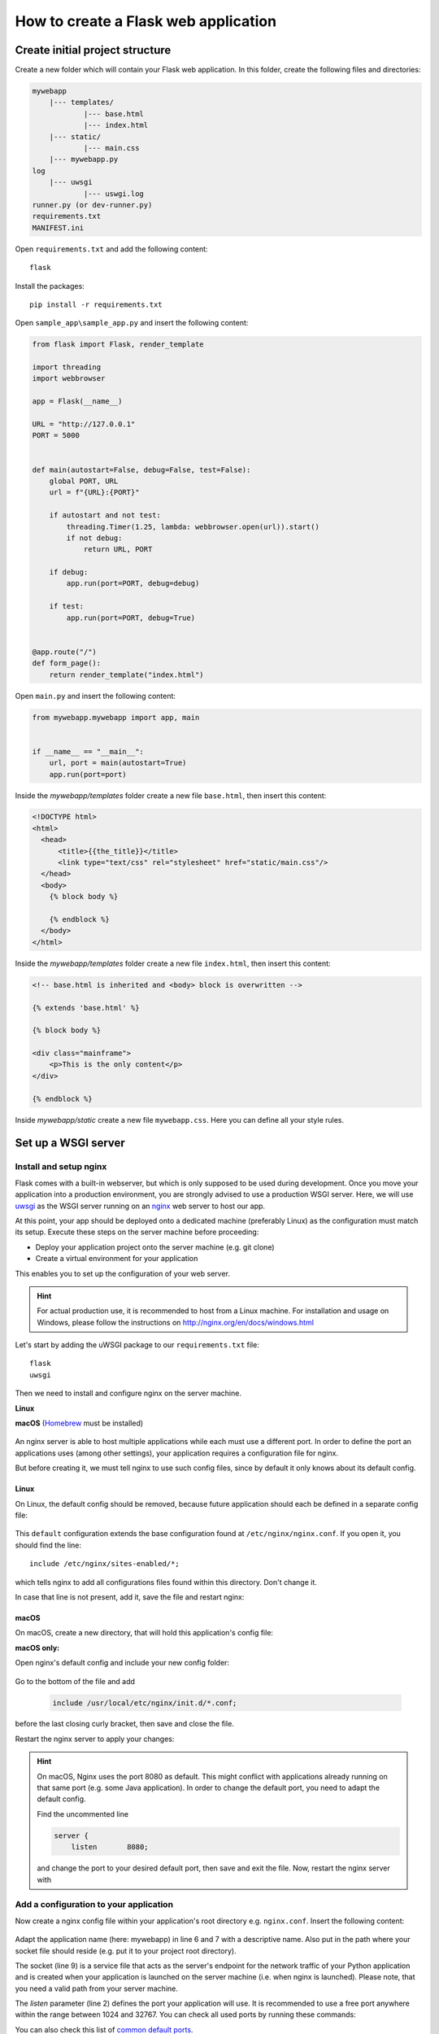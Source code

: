 How to create a Flask web application
=====================================
Create initial project structure
--------------------------------
Create a new folder which will contain your Flask web application. In this folder,
create the following files and directories:

.. code-block:: none

    mywebapp
        |--- templates/
                |--- base.html
                |--- index.html
        |--- static/
                |--- main.css
        |--- mywebapp.py
    log
        |--- uwsgi
                |--- uswgi.log
    runner.py (or dev-runner.py)
    requirements.txt
    MANIFEST.ini

Open ``requirements.txt`` and add the following content::

    flask

Install the packages::

    pip install -r requirements.txt

Open ``sample_app\sample_app.py`` and insert the following content:

.. code-block::

    from flask import Flask, render_template

    import threading
    import webbrowser

    app = Flask(__name__)

    URL = "http://127.0.0.1"
    PORT = 5000


    def main(autostart=False, debug=False, test=False):
        global PORT, URL
        url = f"{URL}:{PORT}"

        if autostart and not test:
            threading.Timer(1.25, lambda: webbrowser.open(url)).start()
            if not debug:
                return URL, PORT

        if debug:
            app.run(port=PORT, debug=debug)

        if test:
            app.run(port=PORT, debug=True)


    @app.route("/")
    def form_page():
        return render_template("index.html")


Open ``main.py`` and insert the following content:

.. code-block::

    from mywebapp.mywebapp import app, main


    if __name__ == "__main__":
        url, port = main(autostart=True)
        app.run(port=port)

Inside the *mywebapp/templates* folder create a new file ``base.html``, then insert
this content:

.. code-block:: html

    <!DOCTYPE html>
    <html>
      <head>
          <title>{{the_title}}</title>
          <link type="text/css" rel="stylesheet" href="static/main.css"/>
      </head>
      <body>
        {% block body %}

        {% endblock %}
      </body>
    </html>

Inside the *mywebapp/templates* folder create a new file ``index.html``, then insert
this content:

.. code-block:: html

    <!-- base.html is inherited and <body> block is overwritten -->

    {% extends 'base.html' %}

    {% block body %}

    <div class="mainframe">
        <p>This is the only content</p>
    </div>

    {% endblock %}

Inside *mywebapp/static* create a new file ``mywebapp.css``. Here you can define
all your style rules.

Set up a WSGI server
--------------------
Install and setup nginx
```````````````````````
Flask comes with a built-in webserver, but which is only supposed to be used during development.
Once you move your application into a production environment, you are strongly advised to
use a production WSGI server. Here, we will use `uwsgi`_ as the WSGI server running on an
`nginx`_ web server to host our app.

.. _uwsgi: https://uwsgi-docs.readthedocs.io/en/latest/
.. _nginx: https://nginx.org/

At this point, your app should be deployed onto a dedicated machine (preferably Linux) as the
configuration must match its setup. Execute these steps on the server machine before proceeding:

* Deploy your application project onto the server machine (e.g. git clone)
* Create a virtual environment for your application

This enables you to set up the configuration of your web server.

.. hint::
    For actual production use, it is recommended to host from a Linux machine. For installation and
    usage on Windows, please follow the instructions on http://nginx.org/en/docs/windows.html

Let's start by adding the uWSGI package to our ``requirements.txt`` file::

    flask
    uwsgi

Then we need to install and configure nginx on the server machine.

**Linux**
    .. prompt:: bash

        sudo add-apt-repository ppa:nginx/stable
        sudo apt-get update && sudo apt-get upgrade
        sudo apt-get install nginx

**macOS**
(Homebrew_ must be installed)

    .. prompt:: bash

        brew install nginx

.. _Homebrew: https://brew.sh/index_de

An nginx server is able to host multiple applications while each must use a different port.
In order to define the port an applications uses (among other settings), your application
requires a configuration file for nginx.

But before creating it, we must tell nginx to use such config files, since by default it
only knows about its default config.

Linux
'''''
On Linux, the default config should be removed, because future application should each be
defined in a separate config file:

    .. prompt:: bash

        sudo rm /etc/nginx/sites-enabled/default

This ``default`` configuration extends the base configuration found at ``/etc/nginx/nginx.conf``.
If you open it, you should find the line::

    include /etc/nginx/sites-enabled/*;

which tells nginx to add all configurations files found within this directory. Don't change it.

In case that line is not present, add it, save the file and restart nginx:

    .. prompt:: bash

        nginx /etc/init.d/nginx restart

macOS
'''''
On macOS, create a new directory, that will hold this application's config file:

**macOS only:**
    .. prompt:: bash

         mkdir /usr/local/etc/nginx/init.d

Open nginx's default config and include your new config folder:

    .. prompt:: bash

        nano /usr/local/etc/nginx/nginx.conf

Go to the bottom of the file and add

    .. code-block:: none

        include /usr/local/etc/nginx/init.d/*.conf;

before the last closing curly bracket, then save and close the file.

Restart the nginx server to apply your changes:

    .. prompt:: bash

        nginx -c /usr/local/etc/nginx/nginx.conf

    .. prompt:: bash

        brew services start nginx

.. hint::

    On macOS, Nginx uses the port 8080 as default. This might conflict with applications already running on
    that same port (e.g. some Java application). In order to change the default port, you need to
    adapt the default config.

    .. prompt:: bash

        nano /usr/local/etc/nginx/nginx.conf

    Find the uncommented line

    .. code-block::

        server {
            listen       8080;

    and change the port to your desired default port, then save and exit the file.
    Now, restart the nginx server with

    .. prompt:: bash

        brew services start nginx

Add a configuration to your application
```````````````````````````````````````
Now create a nginx config file within your application's root directory e.g. ``nginx.conf``.
Insert the following content:

    .. code-block:: none
        :linenos:

        server {
            listen         1050;
            server_name    localhost;
            charset        utf-8;
            client_max_body_size    75M;
            location / { try_files @uri @mywebapp; }
            location @mywebapp {
                include uwsgi_params;
                uwsgi_pass unix:/path/to/my/application/uwsgi.sock;
            }
        }

Adapt the application name (here: mywebapp) in line 6 and 7 with a descriptive name.
Also put in the path where your socket file should reside (e.g. put it to your project root directory).

The socket (line 9) is a service file that acts as the server's endpoint for the network traffic of your Python application
and is created when your application is launched on the server machine (i.e. when nginx is launched). Please note, that
you need a valid path from your server machine.

The *listen* parameter (line 2) defines the port your application will use. It is recommended to use a free
port anywhere within the range between 1024 and 32767. You can check all used ports by running these commands:

.. prompt:: bash

    tail /etc/service
    netstat -an | grep LISTEN

You can also check this list of `common default ports`_.

It is recommended to use a separate launcher to run the app over the WSGI server. Create a new Python file
in the project's root directory e.g. ``wsgi-runner.py`` and insert this content:

.. code-block::

    from mywebapp.mywebapp import app as application

    if __name__ == "__main__":
        application.run()

Adapt the module path where your Flask app instance is created (here: mywebapp.mywebapp).

Next up, create a uwsgi config file within your application's root directory e.g. ``uwsgi.ini``
and put in the following content:

.. code-block:: none
    :linenos:

    [uwsgi]
    # application's base folder
    base = /path/to/my/application/root/directory
    # change current directory to application base
    chdir = %(base)
    # python's module to import
    app = wsgi-runner
    module = %(app)
    # python interpreter root path (outside of bin/)
    home = /path/to/my/python/interpreter/or/venv
    pythonpath = %(base)
    # socket file's location
    socket = %(base)/%n.sock
    # permissions to socket file
    chmod-socket = 666
    # the variable that holds a flask application inside the module imported at line 6
    callable = application
    # location of log files
    logto = %(base)/log/uwsgi/%n.log

Adapt the *base* (line 3) and *home* (line 10) variables to your deployed application.
Also adapt *app* runner script (line 7) to your launcher.

Now, once again deploy your current project state onto the server machine.

On the server machine, create the log directory structure defined in *logto* (line 22) including an empty ``uwsgi.log`` file.

To make nginx host our application, we need to supply the ``nginx.conf`` to your nginx configuration directory.
Since the config file is part of the project (hence, it might be changed in the future) the server machine should
stay within the project structure, we create a symlink for it:

**macOS**:

.. prompt::

    ln -s /path/to/my/application/nginx.conf /usr/local/etc/nginx/init.d./mywebapp.conf

**Linux**:

.. prompt::

    ln -s /path/to/my/application/nginx.conf /etc/nginx/sites-enabled/mywebapp.conf

Now, you are ready to launch the uWSGI server for your application on the server machine. First make sure, you
activate your project's virtual environment, then type:

.. prompt:: bash (venv)

    uwsgi --ini /absolute/path/to/my/application/uwsgi.ini

This launches the uWSGI server using your project's configuration. Now open a browser on your local
machine and type your server machines IP, colon and the port specified in ``nginx.conf`` (e.g. ``10.180.2.75:1050``)
into the address bar, which will open the index page of your application.

.. _common default ports: https://en.wikipedia.org/wiki/List_of_TCP_and_UDP_port_numbers

Manually start application on remote server (Linux)
```````````````````````````````````````````````````
Starting the uWSGI process commonly needs the command window to remain open. If it is closed,
the application is also terminated.

To prevent that, the process must be detached from the shell instance. On Linux, you can
achieve this by creating separate session via `screen`_, which is not terminated when the
console is closed.

.. _screen: https://www.gnu.org/software/screen/

Check, if your server already features ``screen`` by typing

    .. prompt:: bash

        screen -h

If that command is not available, install *screen* via

    .. prompt:: bash

        sudo apt-get install screen

Now open a new screen via

    .. prompt:: bash

        screen

A new screen is opened. Now you can start the uWSGI server (first activate the virtual environment):

    .. prompt:: bash (venv)

        uwsgi --ini /absolute/path/to/my/application/uwsgi.ini

To switch back to the original window, type ``Ctrl + A`` followed by ``Ctrl + D`` (for detach). This does not close
the screen, which continues in the background, even after closing your terminal window.

Running ``screen -ls`` will list you all available screens. Each screen name starts with session ID (e.g. 32196).
To enter a specific screen (let's say 32196.pts-10) , type

    .. prompt:: bash

        screen -r 32196

to resume a detached session. To kill a window, enter it, then type ``Ctrl + A`` followed by ``k``, then confirm
with ``y``.

Automatically start application on system startup
`````````````````````````````````````````````````
